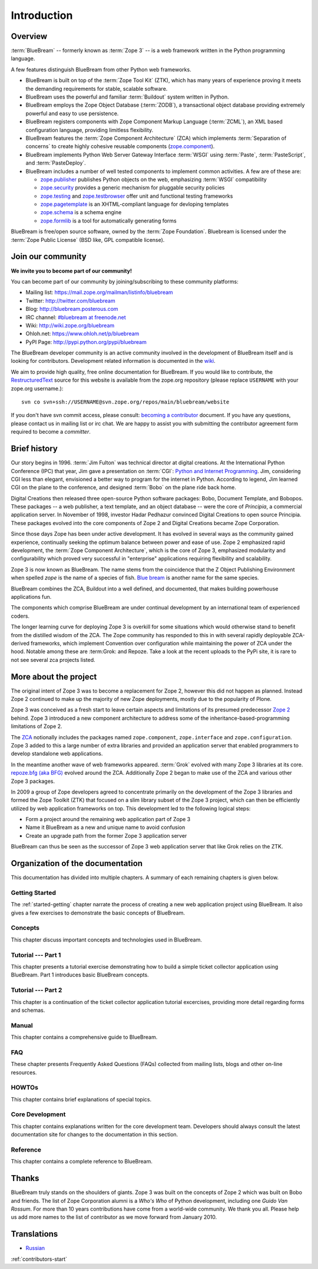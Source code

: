 .. _intro-intro:

Introduction
============

.. _intro-overview:

Overview
--------

:term:`BlueBream` -- formerly known as :term:`Zope 3` -- is a web framework
written in the Python programming language.

A few features distinguish BlueBream from other Python web frameworks.

- BlueBream is built on top of the :term:`Zope Tool Kit` (ZTK), which has
  many years of experience proving it meets the demanding requirements for
  stable, scalable software.

- BlueBream uses the powerful and familiar :term:`Buildout` system written
  in Python.

- BlueBream employs the Zope Object Database (:term:`ZODB`), a transactional
  object database providing extremely powerful and easy to use persistence.

- BlueBream registers components with Zope Component Markup Language
  (:term:`ZCML`), an XML based configuration language, providing limitless
  flexibility.

- BlueBream features the :term:`Zope Component Architecture` (ZCA) which
  implements :term:`Separation of concerns` to create highly cohesive
  reusable components (zope.component_).

- BlueBream implements Python Web Server Gateway Interface :term:`WSGI`
  using :term:`Paste`, :term:`PasteScript`, and :term:`PasteDeploy`.

- BlueBream includes a number of well tested components to implement common
  activities.  A few are of these are:

  - zope.publisher_ publishes Python objects on the web, emphasizing
    :term:`WSGI` compatibility

  - zope.security_ provides a generic mechanism for pluggable security
    policies

  - zope.testing_ and zope.testbrowser_ offer unit and functional testing
    frameworks

  - zope.pagetemplate_ is an XHTML-compliant language for devloping
    templates

  - zope.schema_ is a schema engine

  - zope.formlib_ is a tool for automatically generating forms

BlueBream is free/open source software, owned by the :term:`Zope
Foundation`.  Bluebream is licensed under the :term:`Zope Public License`
(BSD like, GPL compatible license).

.. _zope.component: http://pypi.python.org/pypi/zope.component
.. _zope.publisher: http://pypi.python.org/pypi/zope.publisher
.. _zope.security: http://pypi.python.org/pypi/zope.security
.. _zope.testing: http://pypi.python.org/pypi/zope.testing
.. _zope.testbrowser: http://pypi.python.org/pypi/zope.testbrowser
.. _zope.pagetemplate: http://pypi.python.org/pypi/zope.pagetemplate
.. _zope.schema: http://pypi.python.org/pypi/zope.schema
.. _zope.formlib: http://pypi.python.org/pypi/zope.formlib

.. _intro-join-community:

Join our community
------------------

**We invite you to become part of our community!**

You can become part of our community by joining/subscribing to these
community platforms:

- Mailing list: https://mail.zope.org/mailman/listinfo/bluebream

- Twitter: http://twitter.com/bluebream

- Blog: http://bluebream.posterous.com

- IRC channel: `#bluebream at freenode.net
  <http://webchat.freenode.net/?randomnick=1&channels=bluebream>`_

- Wiki: http://wiki.zope.org/bluebream

- Ohloh.net: https://www.ohloh.net/p/bluebream

- PyPI Page: http://pypi.python.org/pypi/bluebream

The BlueBream developer community is an active community involved in the
development of BlueBream itself and is looking for contributors.
Development related information is documented in the `wiki
<http://wiki.zope.org/bluebream/ContributingToBlueBream>`_.

We aim to provide high quality, free online documentation for BlueBream.  If
you would like to contribute, the `RestructuredText
<http://docutils.sourceforge.net/rst.html>`_ source for this website is
available from the zope.org repository (please replace ``USERNAME`` with
your zope.org username.)::

 svn co svn+ssh://USERNAME@svn.zope.org/repos/main/bluebream/website

If you don't have svn commit access, please consult: `becoming a contributor
<http://docs.zope.org/developer/becoming-a-contributor.html>`_ document.  If
you have any questions, please contact us in mailing list or irc chat.  We
are happy to assist you with submitting the contributor agreement form
required to become a *committer*.

.. _intro-history:

Brief history
-------------

.. FIXME: we need to improve the history

Our story begins in 1996.  :term:`Jim Fulton` was technical director at
digital creations.  At the International Python Conference (IPC) that year,
Jim gave a presentation on :term:`CGI`: `Python and Internet Programming`_.
Jim, considering CGI less than elegant, envisioned a better way to program
for the internet in Python.  According to legend, Jim learned CGI on the
plane to the conference, and designed :term:`Bobo` on the plane ride back
home.

Digital Creations then released three open-source Python software packages:
Bobo, Document Template, and Bobopos.  These packages -- a web publisher, a
text template, and an object database -- were the core of *Principia*, a
commercial application server.  In November of 1998, investor Hadar Pedhazur
convinced Digital Creations to open source Principia.  These packages
evolved into the core components of Zope 2 and Digital Creations became Zope
Corporation.

Since those days Zope has been under active development.  It has evolved in
several ways as the community gained experience, continually seeking the
optimum balance between power and ease of use.  Zope 2 emphasized rapid
development, the :term:`Zope Component Architecture`, which is the core of
Zope 3, emphasized modularity and configurability which proved very
successful in "enterprise" applications requiring flexibility and
scalability.

Zope 3 is now known as BlueBream.  The name stems from the coincidence that
the Z Object Publishing Environment when spelled `zope` is the name of a
species of fish.  `Blue bream`_ is another name for the same species.

BlueBream combines the ZCA, Buildout into a well defined, and documented,
that makes building powerhouse applications fun.

The components which comprise BlueBream are under continual development by
an international team of experienced coders.

The longer learning curve for deploying Zope 3 is overkill for some
situations which would otherwise stand to benefit from the distilled wisdom
of the ZCA.  The Zope community has responded to this in with several
rapidly deployable ZCA-derived frameworks, which implement Convention over
configuration while maintaining the power of ZCA under the hood.  Notable
among these are :term:Grok: and Repoze.  Take a look at the recent uploads
to the PyPi site, it is rare to not see several zca projects listed.

.. _Convention over configuration: http://en.wikipedia.org/wiki/Convention_over_configuration

.. _python and Internet Programming: http://www.python.org/workshops/1996-06/agenda.html

.. _Repoze: http://repoze.org/
.. _Blue bream: http://en.wikipedia.org/wiki/Blue_bream
.. _PyPi: http://pypi.python.org/pypi
.. _intro-organization:

.. _intro-more-about-project:

More about the project
----------------------

The original intent of Zope 3 was to become a replacement for Zope 2,
however this did not happen as planned.  Instead Zope 2 continued to make up
the majority of new Zope deployments, mostly due to the popularity of Plone.

Zope 3 was conceived as a fresh start to leave certain aspects and
limitations of its presumed predecessor `Zope 2
<http://docs.zope.org/zope2/zope2book/>`_ behind.  Zope 3 introduced a new
component architecture to address some of the inheritance-based-programming
limitations of Zope 2.

The `ZCA <http://www.muthukadan.net/docs/zca.html>`_ notionally includes the
packages named ``zope.component``, ``zope.interface`` and
``zope.configuration``.  Zope 3 added to this a large number of extra
libraries and provided an application server that enabled programmers to
develop standalone web applications.

In the meantime another wave of web frameworks appeared.  :term:`Grok`
evolved with many Zope 3 libraries at its core.  `repoze.bfg (aka BFG)
<http://bfg.repoze.org>`_ evolved around the ZCA.  Additionally Zope 2 began
to make use of the ZCA and various other Zope 3 packages.

In 2009 a group of Zope developers agreed to concentrate primarily on the
development of the Zope 3 libraries and formed the Zope Toolkit (ZTK) that
focused on a slim library subset of the Zope 3 project, which can then be
efficiently utilized by web application frameworks on top.  This development
led to the following logical steps:

- Form a project around the remaining web application part of Zope 3

- Name it BlueBream as a new and unique name to avoid confusion

- Create an upgrade path from the former Zope 3 application server

BlueBream can thus be seen as the successor of Zope 3 web application server
that like Grok relies on the ZTK.

.. _intro-organization-doc:

Organization of the documentation
---------------------------------

This documentation has divided into multiple chapters.  A summary of
each remaining chapters is given below.

Getting Started
~~~~~~~~~~~~~~~

The :ref:`started-getting` chapter narrate the process of creating a new web
application project using BlueBream.  It also gives a few exercises to
demonstrate the basic concepts of BlueBream.

Concepts
~~~~~~~~

This chapter discuss important concepts and technologies used in BlueBream.

Tutorial --- Part 1
~~~~~~~~~~~~~~~~~~~

This chapter presents a tutorial exercise demonstrating how to build a
simple ticket collector application using BlueBream.  Part 1 introduces
basic BlueBream concepts.

Tutorial --- Part 2
~~~~~~~~~~~~~~~~~~~

This chapter is a continuation of the ticket collector application tutorial
excercises, providing more detail regarding forms and schemas.

Manual
~~~~~~

This chapter contains a comprehensive guide to BlueBream.

FAQ
~~~

These chapter presents Frequently Asked Questions (FAQs) collected
from mailing lists, blogs and other on-line resources.

HOWTOs
~~~~~~

This chapter contains brief explanations of special topics.

Core Development
~~~~~~~~~~~~~~~~

This chapter contains explanations written for the core development team.
Developers should always consult the latest documentation site for changes
to the documentation in this section.

Reference
~~~~~~~~~

This chapter contains a complete reference to BlueBream.

.. _intro-thanks:

Thanks
------

BlueBream truly stands on the shoulders of giants.  Zope 3 was built on the
concepts of Zope 2 which was built on Bobo and friends.  The list of Zope
Corporation alumni is a *Who's Who* of Python development, including one
*Guido Van Rossum*.  For more than 10 years contributions have come from a
world-wide community.  We thank you all.  Please help us add more names to
the list of contributor as we move forward from January 2010.

.. _intro-translations:

Translations
------------

- `Russian <http://bit.ly/92jl9Q>`_

:ref:`contributors-start`

.. raw:: html

  <div id="disqus_thread"></div><script type="text/javascript"
  src="http://disqus.com/forums/bluebream/embed.js"></script><noscript><a
  href="http://disqus.com/forums/bluebream/?url=ref">View the discussion
  thread.</a></noscript><a href="http://disqus.com" class="dsq-brlink">blog
  comments powered by <span class="logo-disqus">Disqus</span></a>
